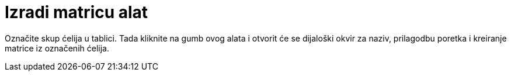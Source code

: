 = Izradi matricu alat
:page-en: tools/Matrix
ifdef::env-github[:imagesdir: /hr/modules/ROOT/assets/images]

Označite skup ćelija u tablici. Tada kliknite na gumb ovog alata i otvorit će se dijaloški okvir za naziv, prilagodbu
poretka i kreiranje matrice iz označenih ćelija.
